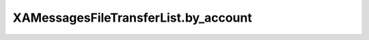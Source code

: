 XAMessagesFileTransferList.by_account
=====================================

.. automethod:: PyXA.apps.Messages.XAMessagesFileTransferList.by_account
